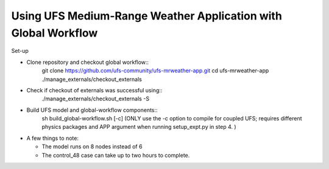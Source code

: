 Using UFS Medium-Range Weather Application with Global Workflow
---------------------------------------------------------------

Set-up

*  Clone repository and checkout global workflow::
      git clone https://github.com/ufs-community/ufs-mrweather-app.git
      cd ufs-mrweather-app
      ./manage_externals/checkout_externals

* Check if checkout of externals was successful using::
      ./manage_externals/checkout_externals -S

* Build UFS model and global-workflow components::
      sh build_global-workflow.sh [-c]
      (ONLY use the -c option to compile for coupled UFS; requires
      different physics packages and APP argument when running
      setup_expt.py in step 4. )

*  A few things to note:

   * The model runs on 8 nodes instead of 6

   * The control_48 case can take up to two hours to complete.



